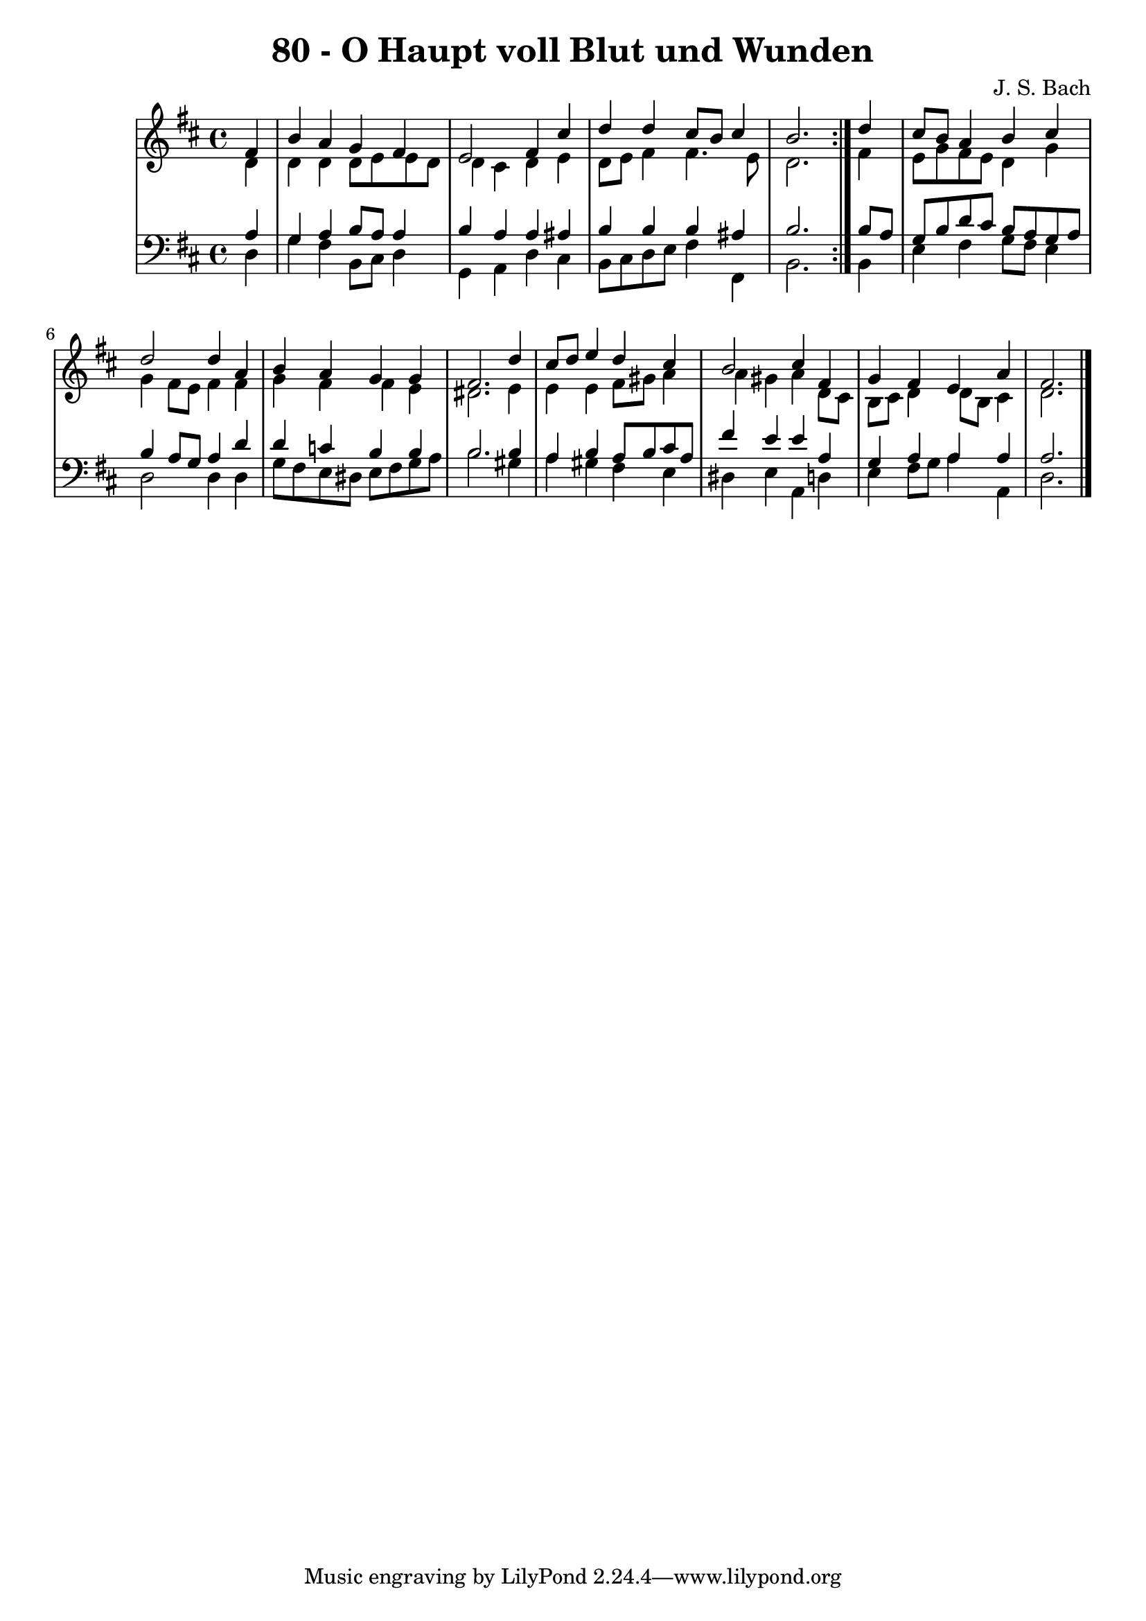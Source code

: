 \version "2.10.33"

\header {
  title = "80 - O Haupt voll Blut und Wunden"
  composer = "J. S. Bach"
}


global = {
  \time 4/4
  \key d \major
}


soprano = \relative c' {
  \repeat volta 2 {
    \partial 4 fis4 
    b4 a4 g4 fis4 
    e2 fis4 cis'4 
    d4 d4 cis8 b8 cis4 
    b2. } d4 
  cis8 b8 a4 b4 cis4   %5
  d2 d4 a4 
  b4 a4 g4 g4 
  fis2. d'4 
  cis8 d8 e4 d4 cis4 
  b2 cis4 fis,4   %10
  g4 fis4 e4 a4 
  fis2.
  
}

alto = \relative c' {
  \repeat volta 2 {
    \partial 4 d4 
    d4 d4 d8 e8 e8 d8 
    d4 cis4 d4 e4 
    d8 e8 fis4 fis4. e8 
    d2. } fis4 
  e8 g8 fis8 e8 d4 g4   %5
  g4 fis8 e8 fis4 fis4 
  g4 fis4 fis4 e4 
  dis2. e4 
  e4 e4 fis8 gis8 a4 
  a4 gis4 a4 d,8 cis8   %10
  b8 cis8 d4 d8 b8 cis4 
  d2.
  
}

tenor = \relative c' {
  \repeat volta 2 {
    \partial 4 a4 
    g4 a4 b8 a8 a4 
    b4 a4 a4 ais4 
    b4 b4 b4 ais4 
    b2. } b8 a8 
  g8 b8 d8 cis8 b8 a8 g8 a8   %5
  b4 a8 g8 a4 d4 
  d4 c4 b4 b4 
  b2. b4 
  a4 b4 a8 b8 cis8 a8 
  fis'4 e4 e4 a,4   %10
  g4 a4 a4 a4 
  a2.
  
}

baixo = \relative c {
  \repeat volta 2 {
    \partial 4 d4 
    g4 fis4 b,8 cis8 d4 
    g,4 a4 d4 cis4 
    b8 cis8 d8 e8 fis4 fis,4 
    b2. } b4 
  e4 fis4 g8 fis8 e4   %5
  d2 d4 d4 
  g8 fis8 e8 dis8 e8 fis8 g8 a8 
  b2. gis4 
  a4 gis4 fis4 e4 
  dis4 e4 a,4 d4   %10
  e4 fis8 g8 a4 a,4 
  d2.
  
}

\score {
  <<
    \new StaffGroup <<
      \override StaffGroup.SystemStartBracket #'style = #'line 
      \new Staff {
        <<
          \global
          \new Voice = "soprano" { \voiceOne \soprano }
          \new Voice = "alto" { \voiceTwo \alto }
        >>
      }
      \new Staff {
        <<
          \global
          \clef "bass"
          \new Voice = "tenor" {\voiceOne \tenor }
          \new Voice = "baixo" { \voiceTwo \baixo \bar "|."}
        >>
      }
    >>
  >>
  \layout {}
  \midi {}
}